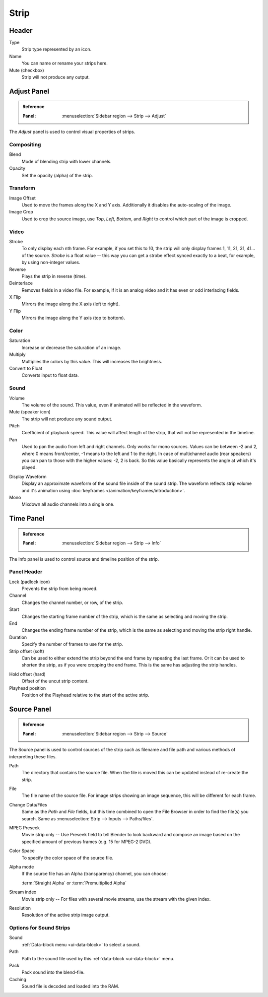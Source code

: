 
*****
Strip
*****

Header
======

Type
   Strip type represented by an icon.
Name
   You can name or rename your strips here.
Mute (checkbox)
   Strip will not produce any output.


Adjust Panel
============

.. admonition:: Reference
   :class: refbox

   :Panel:     :menuselection:`Sidebar region --> Strip --> Adjust`

The *Adjust* panel is used to control visual properties of strips.


Compositing
-----------

Blend
   Mode of blending strip with lower channels.
Opacity
   Set the opacity (alpha) of the strip.


Transform
---------

Image Offset
   Used to move the frames along the X and Y axis.
   Additionally it disables the auto-scaling of the image.
Image Crop
   Used to crop the source image, use *Top*, *Left*,
   *Bottom*, and *Right* to control which part of the image is cropped.


Video
-----

Strobe
   To only display each nth frame. For example, if you set this to 10,
   the strip will only display frames 1, 11, 21, 31, 41... of the source.
   *Strobe* is a float value -- this way you can get a strobe effect synced exactly to a beat,
   for example, by using non-integer values.
Reverse
   Plays the strip in reverse (time).
Deinterlace
   Removes fields in a video file. For example,
   if it is an analog video and it has even or odd interlacing fields.
X Flip
   Mirrors the image along the X axis (left to right).
Y Flip
   Mirrors the image along the Y axis (top to bottom).


Color
-----

Saturation
   Increase or decrease the saturation of an image.
Multiply
   Multiplies the colors by this value. This will increases the brightness.
Convert to Float
   Converts input to float data.


Sound
-----

Volume
   The volume of the sound. This value, even if animated will be reflected in the waveform.
Mute (speaker icon)
   The strip will not produce any sound output.
Pitch
   Coefficient of playback speed.
   This value will affect length of the strip, that will not be represented in the timeline.
Pan
   Used to pan the audio from left and right channels. Only works for mono sources.
   Values can be between -2 and 2, where 0 means front/center, -1 means to the left and 1 to the right.
   In case of multichannel audio (rear speakers) you can pan to those with the higher values: -2, 2 is back.
   So this value basically represents the angle at which it's played.

.. _sequencer-sound-waveform:

Display Waveform
   Display an approximate waveform of the sound file inside of the sound strip.
   The waveform reflects strip volume and it's animation using :doc:`keyframes </animation/keyframes/introduction>`.
Mono
   Mixdown all audio channels into a single one.


Time Panel
==========

.. admonition:: Reference
   :class: refbox

   :Panel:     :menuselection:`Sidebar region --> Strip --> Info`

The Info panel is used to control source and timeline position of the strip.

Panel Header
------------

Lock (padlock icon)
   Prevents the strip from being moved.

Channel
   Changes the channel number, or row, of the strip.
Start
   Changes the starting frame number of the strip, which is the same as selecting and moving the strip.
End
   Changes the ending frame number of the strip, which is the same as selecting and moving the strip right handle.
Duration
   Specify the number of frames to use for the strip.
Strip offset (soft)
   Can be used to either extend the strip beyond the end frame by repeating the last frame.
   Or it can be used to shorten the strip, as if you were cropping the end frame.
   This is the same has adjusting the strip handles.

.. _sequencer-duration-hard:

Hold offset (hard)
   Offset of the uncut strip content.
Playhead position
   Position of the Playhead relative to the start of the active strip.


Source Panel
============

.. admonition:: Reference
   :class: refbox

   :Panel:     :menuselection:`Sidebar region --> Strip --> Source`

The Source panel is used to control sources of the strip
such as filename and file path and various methods of interpreting these files.

Path
   The directory that contains the source file.
   When the file is moved this can be updated instead of re-create the strip.
File
   The file name of the source file.
   For image strips showing an image sequence, this will be different for each frame.
Change Data/Files
   Same as the *Path* and *File* fields, but this time combined to open the File Browser in order to
   find the file(s) you search. Same as :menuselection:`Strip --> Inputs --> Paths/files`.

MPEG Preseek
   Movie strip only -- Use Preseek field to tell Blender to look backward and compose an image
   based on the specified amount of previous frames (e.g. 15 for MPEG-2 DVD).
Color Space
   To specify the color space of the source file.
Alpha mode
   If the source file has an Alpha (transparency) channel, you can choose:

   :term:`Straight Alpha` or :term:`Premultiplied Alpha`
Stream index
   Movie strip only -- For files with several movie streams, use the stream with the given index.
Resolution
   Resolution of the active strip image output.


Options for Sound Strips
------------------------

Sound
   :ref:`Data-block menu <ui-data-block>` to select a sound.
Path
   Path to the sound file used by this :ref:`data-block <ui-data-block>` menu.
Pack
   Pack sound into the blend-file.
Caching
   Sound file is decoded and loaded into the RAM.
